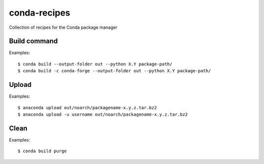 conda-recipes
=============

Collection of recipes for the Conda package manager


Build command
-------------

Examples::

  $ conda build --output-folder out --python X.Y package-path/
  $ conda build -c conda-forge --output-folder out --python X.Y package-path/


Upload
------

Examples::

  $ anaconda upload out/noarch/packagename-x.y.z.tar.bz2
  $ anaconda upload -u username out/noarch/packagename-x.y.z.tar.bz2


Clean
-----

Examples::

  $ conda build purge
